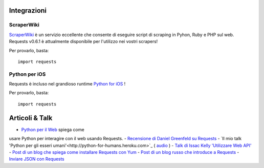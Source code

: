 Integrazioni
============

ScraperWiki
------------

`ScraperWiki <https://scraperwiki.com/>`_ è un servizio eccellente che consente
di eseguire script di scraping in Pyhon, Ruby e PHP sul web. Requests v0.6.1 è
attualmente disponibile per l'utilizzo nei vostri scrapers!

Per provarlo, basta::

    import requests

Python per iOS
--------------

Requests è incluso nel grandioso runtime `Python for iOS <https://itunes.apple.com/us/app/python-2.7-for-ios/id485729872?mt=Python8>`_ !

Per provarlo, basta::

    import requests


Articoli & Talk
===============
- `Python per il Web <http://gun.io/blog/python-for-the-web/>`_ spiega come 
usare Python per interagire con il web usando Requests.
- `Recensione di Daniel Greenfeld su Requests <http://pydanny.blogspot.com/2011/05/python-http-requests-for-humans.html>`_
- `Il mio talk 'Python per gli esseri umani'<http://python-for-humans.heroku.com>`_ ( `audio <http://codeconf.s3.amazonaws.com/2011/pycodeconf/talks/PyCodeConf2011%20-%20Kenneth%20Reitz.m4a>`_ )
- `Talk di Issac Kelly 'Utilizzare Web API' <http://issackelly.github.com/Consuming-Web-APIs-with-Python-Talk/slides/slides.html>`_
- `Post di un blog che spiega come installare Requests con Yum <http://arunsag.wordpress.com/2011/08/17/new-package-python-requests-http-for-humans/>`_
- `Post di un blog russo che introduce a Requests <http://habrahabr.ru/blogs/python/126262/>`_
- `Inviare JSON con Requests <http://www.coglib.com/~icordasc/blog/2014/11/sending-json-in-requests.html>`_
